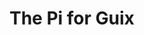 # 20210731, Saturday -- on a (probable) path
* The Pi for Guix
# first, GNU Guile (v3.0.7)
# sh -x ./autogen.sh
# ./configure --disable-jit --enable-gmb-mini
# make | tee @/3/make-$( date +%Y%m%d-%H%M%S )-log
[[./i/0.jpg]]
